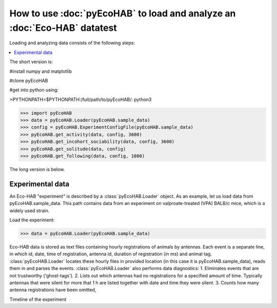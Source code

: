 How to use :doc:`pyEcoHAB` to load and analyze an :doc:`Eco-HAB` datatest
~~~~~~~~~~~~~~~~~~~~~~~~~~~~~~~~~~~~~~~~~~~~~~~~~~~~~~~~~~~~
Loading and analyzing data consists of the following steps:

.. contents::
   :local:

The short version is:

#install numpy and matplotlib

#clone pyEcoHAB

#get into python using:

>PYTHONPATH=$PYTHONPATH:/full/path/to/pyEcoHAB/: python3

>>> import pyEcoHAB
>>> data = pyEcoHAB.Loader(pyEcoHAB.sample_data)
>>> config = pyEcoHAB.ExperimentConfigFile(pyEcoHAB.sample_data)
>>> pyEcoHAB.get_activity(data, config, 3600)
>>> pyEcoHAB.get_incohort_sociability(data, config, 3600)
>>> pyEcoHAB.get_solitude(data, config)
>>> pyEcoHAB.get_following(data, config, 1000)

The long version is below.

Experimental data
``````````````````````
   
An Eco-HAB "experiment" is described by a :class:`pyEcoHAB.Loader`
object.  As an example, let us load data from
pyEcoHAB.sample_data. This path contains data from an experiment on
valproate-treated (VPA) BALB/c mice, which is a widely used strain.

Load the experiment:

>>> data = pyEcoHAB.Loader(pyEcoHAB.sample_data)

Eco-HAB data is stored as text files containing hourly registrations of animals by antennas. Each event is a separate line, in which id, date, time of registration, antenna id, duration of registration (in ms) and animal tag. :class:`pyEcoHAB.Loader` locates these hourly files in provided location (in this case it is pyEcoHAB.sample_data), reads them in and parses the events. :class:`pyEcoHAB.Loader` also performs data diagnostics:
1. Eliminates events that are not trustworthy ('ghost-tags').
2. Lists out which antennas had no registrations for a specified amount of time. Typically antennas that were silent for more that 1 h are listed together with date and time they were silent.
3. Counts how many antenna registrations have been omitted,


Timeline of the experiment 




